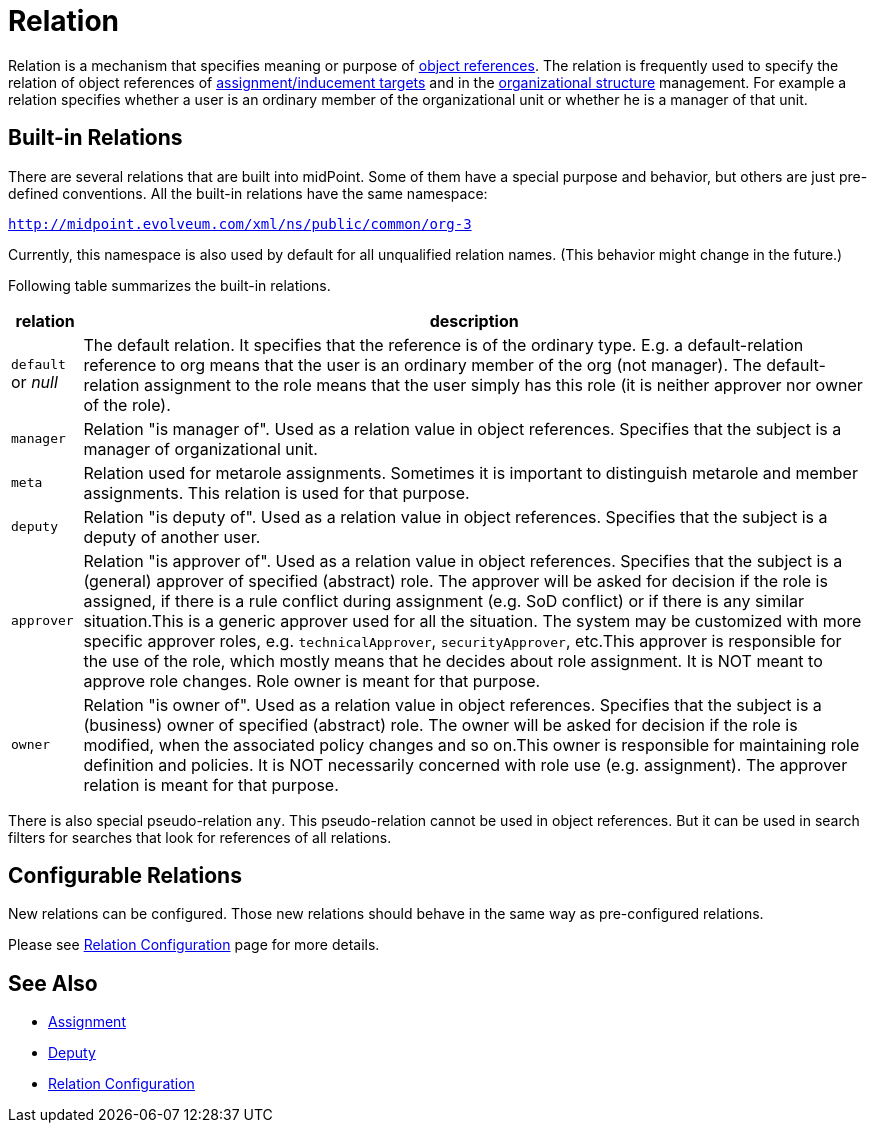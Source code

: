 = Relation
:page-wiki-name: Relation
:page-wiki-id: 24084490
:page-wiki-metadata-create-user: semancik
:page-wiki-metadata-create-date: 2016-11-10T17:16:19.207+01:00
:page-wiki-metadata-modify-user: semancik
:page-wiki-metadata-modify-date: 2018-09-13T11:01:38.651+02:00
:page-liquid:

Relation is a mechanism that specifies meaning or purpose of xref:/midpoint/reference/schema/object-references/[object references].
The relation is frequently used to specify the relation of object references of xref:/midpoint/reference/roles-policies/assignment/[assignment/inducement targets] and in the xref:/midpoint/reference/org/organizational-structure/[organizational structure] management.
For example a relation specifies whether a user is an ordinary member of the organizational unit or whether he is a manager of that unit.


== Built-in Relations

There are several relations that are built into midPoint.
Some of them have a special purpose and behavior, but others are just pre-defined conventions.
All the built-in relations have the same namespace:

`http://midpoint.evolveum.com/xml/ns/public/common/org-3`

Currently, this namespace is also used by default for all unqualified relation names.
(This behavior might change in the future.)

Following table summarizes the built-in relations.

[%autowidth]
|===
| relation | description

| `default` or _null_
| The default relation.
It specifies that the reference is of the ordinary type.
E.g. a default-relation reference to org means that the user is an ordinary member of the org (not manager).
The default-relation assignment to the role means that the user simply has this role (it is neither approver nor owner of the role).


| `manager`
| Relation "is manager of".
Used as a relation value in object references.
Specifies that the subject is a manager of organizational unit.


| `meta`
| Relation used for metarole assignments.
Sometimes it is important to distinguish metarole and member assignments.
This relation is used for that purpose.


| `deputy`
| Relation "is deputy of".
Used as a relation value in object references.
Specifies that the subject is a deputy of another user.


| `approver`
| Relation "is approver of".
Used as a relation value in object references.
Specifies that the subject is a (general) approver of specified (abstract) role.
The approver will be asked for decision if the role is assigned, if there is a rule conflict during assignment (e.g. SoD conflict) or if there is any similar situation.This is a generic approver used for all the situation.
The system may be customized with more specific approver roles, e.g. `technicalApprover`, `securityApprover`, etc.This approver is responsible for the use of the role, which mostly means that he decides about role assignment.
It is NOT meant to approve role changes.
Role owner is meant for that purpose.


| `owner`
| Relation "is owner of".
Used as a relation value in object references.
Specifies that the subject is a (business) owner of specified (abstract) role.
The owner will be asked for decision if the role is modified, when the associated policy changes and so on.This owner is responsible for maintaining role definition and policies.
It is NOT necessarily concerned with role use (e.g. assignment).
The approver relation is meant for that purpose.

|===

There is also special pseudo-relation `any`. This pseudo-relation cannot be used in object references.
But it can be used in search filters for searches that look for references of all relations.


== Configurable Relations


New relations can be configured.
Those new relations should behave in the same way as pre-configured relations.

Please see xref:/midpoint/reference/concepts/relation/relation-configuration/[Relation Configuration] page for more details.


== See Also

* xref:/midpoint/reference/roles-policies/assignment/[Assignment]

* xref:/midpoint/reference/misc/deputy/[Deputy]

* xref:/midpoint/reference/concepts/relation/relation-configuration/[Relation Configuration]

